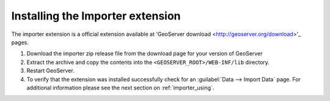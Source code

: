 .. _importer_install:

Installing the Importer extension
=================================

The importer extension is a official extension available at 'GeoServer download <http://geoserver.org/download>'_ pages.

#. Download the importer zip release file from the download page for your version of GeoServer

#. Extract the archive and copy the contents into the ``<GEOSERVER_ROOT>/WEB-INF/lib`` directory.

#. Restart GeoServer.

#. To verify that the extension was installed successfully check for an :guilabel:`Data --> Import Data` page. For additional information please see the next section on :ref:`importer_using`.
